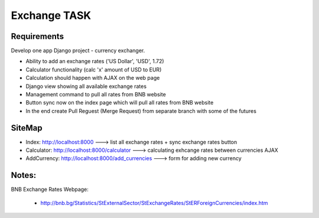 =============
Exchange TASK
=============

Requirements
============

Develop one app Django project - currency exchanger.

+ Ability to add an exchange rates ('US Dollar', 'USD', 1.72)
+ Calculator functionality (calc 'x' amount of USD to EUR)
+ Calculation should happen with AJAX on the web page
+ Django view showing all available exchange rates
+ Management command to pull all rates from BNB website
+ Button sync now on the index page which will pull all rates from BNB website
+ In the end create Pull Reguest (Merge Request) from separate branch with some of the futures

SiteMap
=======

+ Index: http://localhost:8000 ---> list all exchange rates + sync exchange rates button
+ Calculator: http://localhost:8000/calculator ---> calculating exhcange rates between currencies AJAX
+ AddCurrency: http://localhost:8000/add_currencies ---> form for adding new currency


Notes:
======

BNB Exchange Rates Webpage:

    + http://bnb.bg/Statistics/StExternalSector/StExchangeRates/StERForeignCurrencies/index.htm
